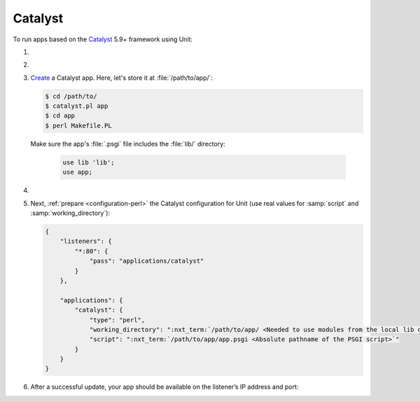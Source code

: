 .. |app| replace:: Catalyst
.. |mod| replace:: Perl
.. |app-link| replace:: core files
.. _app-link: https://metacpan.org/pod/distribution/Catalyst-Manual/lib/Catalyst/Manual/Intro.pod#Install

########
Catalyst
########

To run apps based on the `Catalyst <https://www.catalystframework.org>`_ 5.9+
framework using Unit:

#. .. include:: ../include/howto_install_unit.rst

#. .. include:: ../include/howto_install_app.rst

#. `Create
   <https://metacpan.org/pod/distribution/Catalyst-Manual/lib/Catalyst/Manual/Tutorial/02_CatalystBasics.pod#CREATE-A-CATALYST-PROJECT>`_
   a Catalyst app.  Here, let's store it at :file:`/path/to/app/`:

   .. code-block:: console

      $ cd /path/to/
      $ catalyst.pl app
      $ cd app
      $ perl Makefile.PL

   Make sure the app's :file:`.psgi` file includes the :file:`lib/`
   directory:

      .. code-block:: perl

         use lib 'lib';
         use app;

#. .. include:: ../include/howto_change_ownership.rst

#. Next, :ref:`prepare <configuration-perl>` the |app| configuration for Unit
   (use real values for :samp:`script` and :samp:`working_directory`):

   .. code-block:: json

      {
          "listeners": {
              "*:80": {
                  "pass": "applications/catalyst"
              }
          },

          "applications": {
              "catalyst": {
                  "type": "perl",
                  "working_directory": ":nxt_term:`/path/to/app/ <Needed to use modules from the local lib directory>`",
                  "script": ":nxt_term:`/path/to/app/app.psgi <Absolute pathname of the PSGI script>`"
              }
          }
      }

#. .. include:: ../include/howto_upload_config.rst

   After a successful update, your app should be available on the listener’s IP
   address and port:

   .. image:: ../images/catalyst.png
      :width: 100%
      :alt: Catalyst Basic Template App on Unit
